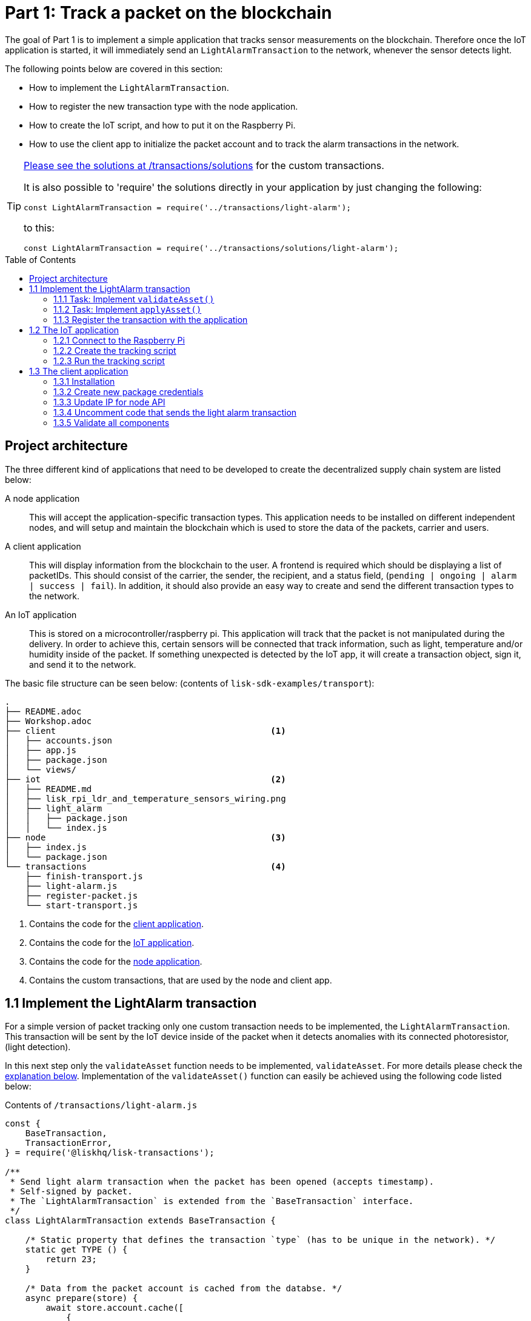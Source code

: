 = Part 1: Track a packet on the blockchain
:description: Part 1 of the Lisk supply chain tutorial describes the implementation, IoT application, & the client application for tracking a packet on the blockchain.
:toc: preamble
:imagesdir: ../../assets/images
:experimental:
:v_core: 3.0.0
:url_github_transport_alarmtx_solution: https://github.com/LiskHQ/lisk-sdk-examples/blob/development/transport/transactions/solutions/light-alarm.js
:url_github_transport_alarmtx31: https://github.com/LiskHQ/lisk-sdk-examples/blob/development/transport/transactions/light-alarm.js#L31
:url_github_transport_index25: https://github.com/LiskHQ/lisk-sdk-examples/blob/development/transport/iot/light_alarm/index.js#L25

:url_customize: guides/app-development/custom-transactions.adoc
:url_customize_interface: guides/app-development/custom-transactions.adoc#interface

The goal of Part 1 is to implement a simple application that tracks sensor measurements on the blockchain.
Therefore once the IoT application is started, it will immediately send an `LightAlarmTransaction` to the network, whenever the sensor detects light.

The following points below are covered in this section:

* How to implement the `LightAlarmTransaction`.
* How to register the new transaction type with the node application.
* How to create the IoT script, and how to put it on the Raspberry Pi.
* How to use the client app to initialize the packet account and to track the alarm transactions in the network.

****

[TIP]
====
{url_github_transport_alarmtx_solution}[Please see the solutions at /transactions/solutions^] for the custom transactions.

It is also possible to 'require' the solutions directly in your application by just changing the following:

[source,js]
----
const LightAlarmTransaction = require('../transactions/light-alarm');
----

to this:

[source,js]
----
const LightAlarmTransaction = require('../transactions/solutions/light-alarm');
----
====

****

[[architecture]]
== Project architecture

The three different kind of applications that need to be developed to create the decentralized supply chain system are listed below:

A node application::
This will accept the application-specific transaction types.
This application needs to be installed on different independent nodes, and will setup and maintain the blockchain which is used to store the data of the packets, carrier and users.

A client application::
This will display information from the blockchain to the user.
A frontend is required which should be displaying a list of packetIDs.
This should consist of the carrier, the sender, the recipient, and a status field, (`pending | ongoing | alarm | success | fail`).
In addition, it should also provide an easy way to create and send the different transaction types to the network.

An IoT application::
This is stored on a microcontroller/raspberry pi.
This application will track that the packet is not manipulated during the delivery.
In order to achieve this, certain sensors will be connected that track information, such as light, temperature and/or humidity inside of the packet.
If something unexpected is detected by the IoT app, it will create a transaction object, sign it, and send it to the network.

The basic file structure can be seen below: (contents of `lisk-sdk-examples/transport`):

----
.
├── README.adoc
├── Workshop.adoc
├── client                                          <1>
│   ├── accounts.json
│   ├── app.js
│   ├── package.json
│   └── views/
├── iot                                             <2>
│   ├── README.md
│   ├── lisk_rpi_ldr_and_temperature_sensors_wiring.png
│   ├── light_alarm
│   │   ├── package.json
│   │   └── index.js
├── node                                            <3>
│   ├── index.js
│   └── package.json
└── transactions                                    <4>
    ├── finish-transport.js
    ├── light-alarm.js
    ├── register-packet.js
    └── start-transport.js
----

<1> Contains the code for the <<architecture, client application>>.
<2> Contains the code for the <<architecture, IoT application>>.
<3> Contains the code for the <<architecture, node application>>.
<4> Contains the custom transactions, that are used by the node and client app.

[[step1_1]]
== 1.1 Implement the LightAlarm transaction

For a simple version of packet tracking only one custom transaction needs to be implemented, the `LightAlarmTransaction`.
This transaction will be sent by the IoT device inside of the packet when it detects anomalies with its connected photoresistor, (light detection).

In this next step only the `validateAsset` function needs to be implemented, `validateAsset`.
For more details please check the <<task111, explanation below>>.
Implementation of the  `validateAsset()` function can easily be achieved using the following code listed below:

.Contents of `/transactions/light-alarm.js`
[source,js]
----
const {
    BaseTransaction,
    TransactionError,
} = require('@liskhq/lisk-transactions');

/**
 * Send light alarm transaction when the packet has been opened (accepts timestamp).
 * Self-signed by packet.
 * The `LightAlarmTransaction` is extended from the `BaseTransaction` interface.
 */
class LightAlarmTransaction extends BaseTransaction {

    /* Static property that defines the transaction `type` (has to be unique in the network). */
    static get TYPE () {
        return 23;
    }

    /* Data from the packet account is cached from the databse. */
    async prepare(store) {
        await store.account.cache([
            {
                address: this.senderId,
            }
        ]);
    }

    /* Static checks for presence and correct datatype of `timestamp`, which holds the timestamp of when the alarm was triggered. */
    validateAsset() {
        const errors = [];
        /*
        Implement your own logic here.
        Static checks for presence of `timestamp` which holds the timestamp of when the alarm was triggered
        */

        return errors;
    }

    async applyAsset(store) {
        /* Insert the logic for applyAsset() here */
    }

    async undoAsset(store) {
        const errors = [];
        const packet = await store.account.get(this.senderPublicKey);

        /* --- Revert packet status --- */
        packet.asset.status = null;
        packet.asset.alarms.light.pop();
        const tmpAlarms = packet.asset.alarms;
        packet.asset = {
            status: null,
            alarms : tmpAlarms
        };

        store.account.set(packet.address, packet);
        return errors;
    }

}

module.exports = LightAlarmTransaction;
----

TIP: Please see the xref:{url_customize_interface}[custom transactions guide] for an overview about the required methods for custom transactions.

[[task111]]
=== 1.1.1 Task: Implement `validateAsset()`

**Implement your own logic for the `validateAsset()` function** {url_github_transport_alarmtx31}[here at line 31^].
The code will validate the timestamp that has been sent by the `LightAlarmTransaction`.
In case an error is found, push a new `TransactionError` into the `errors` array and return it at the end of the function.

TIP: All data that is sent with the transaction is available through the `this` variable.
Therefore to access the timestamp of the transaction, use `this.timestamp`.

The snippet below describes how to create an `TransactionError` object.
Try to add a fitting `TransactionError` to the `errors` list of `validateAsset()`, in the case whereby the timestamp is not present, or if it has the wrong format.

NOTE: The expected data type for the timestamp is `number`!

.Example: How to create a `TransactionError` object is shown below:
[source,js]
----
new TransactionError(
	'Invalid "asset.hello" defined on transaction',
	this.id,
	'.asset.hello',
	this.asset.hello,
	'A string value no longer than 64 characters',
)
----

TIP: If further information is required regarding implementing the `validateAsset()` function, check out the other examples such as `hello_world` inside of the `lisk-sdk-examples` repository.
Alternatively, please see the xref:{url_customize}[custom transaction guide] in the Lisk documentation.

IMPORTANT: To verify the implementation of `validateAsset()`, please compare it with the {url_github_transport_alarmtx_solution}[solution].

=== 1.1.2 Task: Implement `applyAsset()`

The `applyAsset` function informs the blockchain which changes should be made and how a user's account can be changed.
This holds the core business logic of your custom transactions.
An example showing the implementation of `applyAsset` for the `LightAlarmTransaction` can be seen below:

TASK::
Copy the snippet below and replace the `applyAsset` function in `light-alarm.js` in order to complete the implementation of the lightAlarmTransaction.

[source,js]
----
/*Inside of `applyAsset`, it is possible to utilise the cached data from the `prepare` function,
 * which is stored inside of the `store` parameter.*/
async applyAsset(store) {
    const errors = [];

    /* With `store.account.get(ADDRESS)` the account data of the packet account can be seen.
     * `this.senderId` is specified as an address, due to the fact that the light alarm is always signed and sent by the packet itself. */
    const packet = await store.account.get(this.senderId);

    /**
     * Update the Packet account:
     * - set packet status to "alarm"
     * - add current timestamp to light alarms list
     */
    const alarms = packet.asset.alarms ? packet.asset.alarms : {};
    alarms.light = packet.asset.alarms.light ? packet.asset.alarms.light : [];
    alarms.light.push(this.asset.timestamp);

    packet.asset = {
        ...packet.asset,
        status: 'alarm',
        alarms: alarms

    };

    store.account.set(packet.address, packet);

    /* Unlike in `validateAsset`, the `store` parameter is present here.
     * Therefore inside of `applyAsset` it is possible to make dynamic checks against the existing data in the database.
     *  As this is not required here, an empty `errors` array is returned at the end of the function. */
    return errors;
}
----

=== 1.1.3 Register the transaction with the application

As a new custom transaction `LightAlarmTransaction` has been created, it needs to be registered with the node application.
Without this step the nodes will not have the logic to validate a `LightAlarmTransaction`, and hence the transaction will be discarded.

.Please see the code at `node/index.js` which registers the LightAlarmTransaction to the blockchain application as shown below:
[source,js]
----
const { Application, genesisBlockDevnet, configDevnet } = require('lisk-sdk');
const LightAlarmTransaction = require('../transactions/light-alarm');           <1>

configDevnet.label = 'lisk-transport';

const app = new Application(genesisBlockDevnet, configDevnet);

app.registerTransaction(LightAlarmTransaction);                                 <2>

app
    .run()
    .then(() => app.logger.info('App started...'))
    .catch(error => {
        console.error('Faced error in application', error);
        process.exit(1);
    });
----

<1> Requires the custom transaction.
<2> Registers the custom transaction with the application.

NOTE: After the registration of a new transaction type, the node needs to be restarted to apply the changes with `node index.js | npx bunyan -o short`.
Ensure this command is executed inside the `node/` folder.

== 1.2 The IoT application

In this step a script will be created that will run on the Raspberry Pi to track if the packet has been manipulated.

=== 1.2.1 Connect to the Raspberry Pi

For simplifying the network topology for the workshop, a DHCP server was configured in the Raspberry Pi that will assign an IP address to your computer using a virtual ethernet via a USB port.
The Raspberry Pi will have the hostname `raspberrypi.local` by default.

Connect a micro usb cable with the Raspberry Pi and then connect the other end of the cable to a computer.

**Please ensure the micro usb cable is connected to the port which has `usb` etched into the printed circuit board, as shown in the diagram below:**

image:usb-port.jpg[How to connect to your Pi]

To log in using `ssh` from a terminal, please run the `ping` command listed below:
This will start to ping the Raspberry Pi which will generate the return responses.

[source,bash]
----
ping raspberrypi.local
----

Example output from pinging the Raspberry Pi:

[source,bash]
----
Request timeout for icmp_seq 79
Request timeout for icmp_seq 80
Request timeout for icmp_seq 81
Request timeout for icmp_seq 82
Request timeout for icmp_seq 83
Request timeout for icmp_seq 84
64 bytes from raspberrypi.local: icmp_seq=85 ttl=64 time=0.952 ms
64 bytes from raspberrypi.local: icmp_seq=86 ttl=64 time=0.677 ms
----

Once the response is received, as can be seen in the last 2 lines above, then the following command can be executed:

[source,bash]
----
ssh pi@raspberrypi.local
----

If prompted with a warning, press enter to accept the default, (Yes).

The prompt for a password should now appear, **enter the password for the Raspberry Pi.**

Your terminal should now be connected to the Raspberry Pi, so the preparation can be started as described below:

[[step1_2_2]]
=== 1.2.2 Create the tracking script

Execute the commands listed below in order to create the tracking script:

[source,bash]
----
mkdir light_alarm #Create a folder to hold the tracking script.
cd light_alarm
npm init --yes #Creates the `package.json` file.
npm i @liskhq/lisk-transactions @liskhq/lisk-api-client @liskhq/lisk-cryptography rpi-pins #Install dependencies.
----

Now, create a new file called `light-alarm.js`.

[source,bash]
----
touch light-alarm.js
----

Now **copy the code from your local computer** at `transport/transactions/light-alarm.js` (which was previously prepared in <<step1_1, step 1.1>>) to the Raspberry Pi.
Open the file with the `nano` editor.

[source,bash]
----
nano light-alarm.js
----

Now insert the code of the `LightAlarmTransaction`.
Use kbd:[CMD+V] to paste the contents in the file.
In order to save and exit `nano`, use the following keys:

kbd:[CMD+O]

kbd:[ENTER]

kbd:[CMD+X]

It is now necessary to create a second file for the actual tracking script,
 `index.js`as shown below:

[source,bash]
----
touch index.js
----

Next, **insert the code snippet as listed below** ,and save the `index.js` file.
The above command can be reused with the `nano` editor.

[source,js]
----
const PIN = require("rpi-pins");
const GPIO = new PIN.GPIO();
// Rpi-pins uses the WiringPi pin numbering system (check https://pinout.xyz/pinout/pin16_gpio23).
GPIO.setPin(4, PIN.MODE.INPUT);
const LightAlarmTransaction = require('./light-alarm');
const { APIClient } = require('@liskhq/lisk-api-client');
const {getNetworkIdentifier} = require('@liskhq/lisk-cryptography');
const networkIdentifier = getNetworkIdentifier(
    "19074b69c97e6f6b86969bb62d4f15b888898b499777bda56a3a2ee642a7f20a",
    "Lisk",
);

// Replace `localhost` with the IP of the required node to reach for the API requests.
const api = new APIClient(['http://localhost:4000']);

const packetCredentials = { /* Insert the credentials of the packet here in step 1.3 */ }

// Check the status of the sensor in a certain interval, (here it is set to: 1 second).
setInterval(() => {
	let state = GPIO.read(4);
    if(state === 0) {
        console.log('Package has been opened! Send alarm transaction!');

        // Uncomment the below code in step 1.3 of the workshop
        /*
        api.accounts.get({address: packetCredentials.address}).then(response1 => {

        let tx =  new LightAlarmTransaction({
            asset: {
                timestamp: new Date().getTime() / 1000
            },
            fee: transactions.utils.convertLSKToBeddows('0.01'),
            nonce: response1.data[0].nonce
        });

        tx.sign(networkIdentifier, packetCredentials.passphrase);

        api.transactions.broadcast(tx.toJSON()).then(res => {
            console.log("++++++++++++++++ API Response +++++++++++++++++");
            console.log(res.data);
            console.log("++++++++++++++++ Transaction Payload +++++++++++++++++");
            console.log(tx.stringify());
            console.log("++++++++++++++++ End Script +++++++++++++++++");
        }).catch(err => {
            console.log(JSON.stringify(err.errors, null, 2));
        });
        */
    } else {
        console.log('Alles gut');
    }
}, 1000);

----

=== 1.2.3 Run the tracking script

To check if the script can read the sensor data, start it by running the following command:

[source,bash]
----
node index.js
----

Firstly, place the sensor in a dark area then move it into a light area, and verify that the correct logs are displayed in the console.

If no light has been detected, the following output will be displayed:

```
Alles gut
```

However, if light has been detected, then the following output will be displayed:

```
Package has been opened! Send lisk transaction!
```

The code will also try to send the `LightAlarmTransaction` in the case whereby light has been detected.

To cancel the script use the following keys:

kbd:[CMD+C]

Next in `step 1.3`, the client application will be used to initialize a new account for the packet.

[[client]]
== 1.3 The client application

Firstly a passphrase of the packet has to be stored on the Raspberry Pi, so it can sign and broadcast the `LightAlarmTransaction`.
Once this is completed, the `client` application can then be started in order to explore the sent transactions.

While the Raspberry Pi is still connected, open a local terminal window and navigate into the `client` app.

[NOTE]
====
The complete implementation of the client is prepared before the workshop.
In this part 1 of the workshop, only the `Initialize` and `Packet&Carrier` pages will be used.
====

=== 1.3.1 Installation

Start the client application with the following commands:

[source,bash]
----
cd ../client
npm i
node app.js
----

Ensure the blockchain is running in order for the client to work.
If not, start the blockchain by navigating to the `node/` folder and executing the following command:

[source,bash]
----
node index.js | npx bunyan -o short
----

=== 1.3.2 Create new package credentials

Navigate to the `Initialize` page (web app running at http://localhost:3000), to create a new packet account.
Every time the page is refreshed, new packet credentials are created and initialized on the network.

image::initialize-step1.png[Initialization of the packet account]

Copy the object with the credentials and paste it as `packetCredentials` in your <<step1_2_2, tracking script>> on the Raspberry Pi.
It has to be pasted in the `index.js` file on the Raspberry Pi at the following line of code shown below:

[source,js]
----
const packetCredentials = { /* Insert the credentials of the packet here in step 1.3 */ }
----

=== 1.3.3 Update IP for node API

Exchange the `localhost` with the IP where your node application is running.

If the tutorial has been followed correctly, the node should run on your local machine.
To acquire the IP address, open a new terminal window on your machine and type the following: `ifconfig` or a similar command, that displays the current IP address.

Simply copy it and replace the `localhost` in the tracking script as shown below:

[source,js]
----
const api = new APIClient(['http://localhost:4000']);
----

It should now be possible to check all elements.

=== 1.3.4 Uncomment code that sends the light alarm transaction

Now uncomment the {url_github_transport_index25}[code snippet that creates and sends the light alarm transaction object^].

=== 1.3.5 Validate all components

To track the light alarm with the client application, execute the following steps:

. Ensure the blockchain node is running on your machine, (`node/` folder) by executing the following command:
+
[source,bash]
----
node index.js | npx bunyan -o short
----

. Ensure the client from the `client/` folder is running by executing the following command:
+
[source,bash]
----
node app.js
----

. Put the sensor of your Raspberry Pi in a dark area.
. Now, start the tracking script on your Raspberry Pi by executing the following command:
+
[source,bash]
----
node index.js
----

. Go to the `Packet&Carrier` page in the client which is running at localhost:3000 and refresh the page.
At this point nothing should be visible on the page yet.
. Now expose the sensor to some light, and refresh the page again.
. Perform an additional refresh again, and a list of timestamps should be visible indicating which `LightAlarmTransactions` have been sent by the Raspberry Pi.

**If timestamps are visible and have been added to `asset.alarms.light` of the packet account, then `part 1` of the workshop has succesfully been completed! \o/ **

image::packet-carrier-step1.png[packet account]

Now it is possible to detect a packet manipulation, and save the corresponding timestamp on the blockchain.
